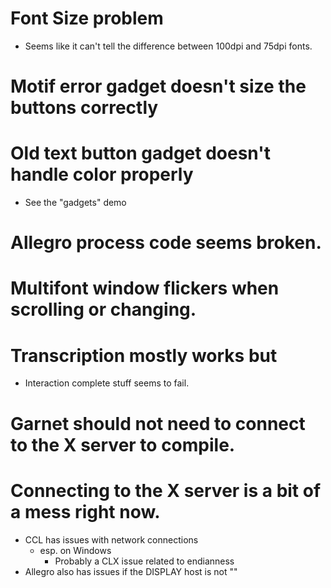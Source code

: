#+COMMENT:
#+COMMENT: $Id$
#+COMMENT:
* Font Size problem
  - Seems like it can't tell the difference between 100dpi and 75dpi fonts.
* Motif error gadget doesn't size the buttons correctly
* Old text button gadget doesn't handle color properly
  - See the "gadgets" demo

* Allegro process code seems broken.
* Multifont window flickers when scrolling or changing.
* Transcription mostly works but
  - Interaction complete stuff seems to fail.
* Garnet should not need to connect to the X server to compile.
* Connecting to the X server is a bit of a mess right now.
  - CCL has issues with network connections
    - esp. on Windows
      - Probably a CLX issue related to endianness
  - Allegro also has issues if the DISPLAY host is not ""
